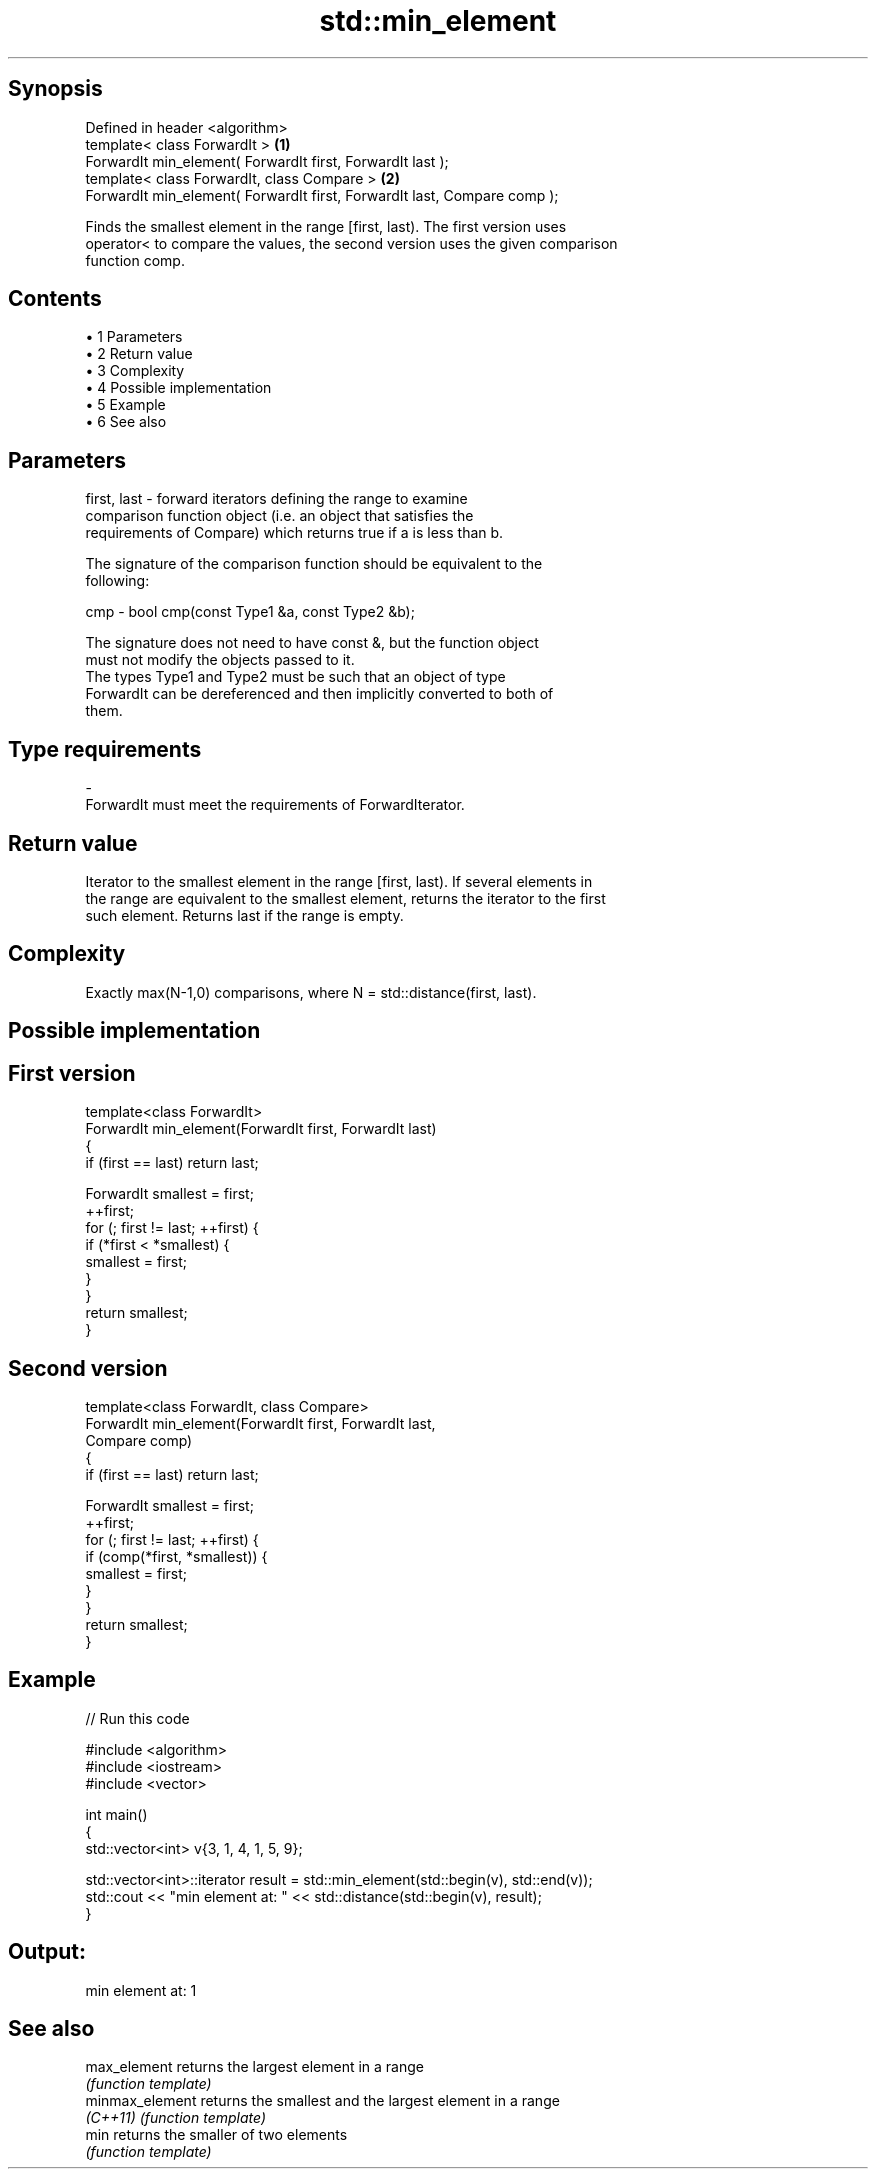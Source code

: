 .TH std::min_element 3 "Apr 19 2014" "1.0.0" "C++ Standard Libary"
.SH Synopsis
   Defined in header <algorithm>
   template< class ForwardIt >                                             \fB(1)\fP
   ForwardIt min_element( ForwardIt first, ForwardIt last );
   template< class ForwardIt, class Compare >                              \fB(2)\fP
   ForwardIt min_element( ForwardIt first, ForwardIt last, Compare comp );

   Finds the smallest element in the range [first, last). The first version uses
   operator< to compare the values, the second version uses the given comparison
   function comp.

.SH Contents

     • 1 Parameters
     • 2 Return value
     • 3 Complexity
     • 4 Possible implementation
     • 5 Example
     • 6 See also

.SH Parameters

   first, last - forward iterators defining the range to examine
                 comparison function object (i.e. an object that satisfies the
                 requirements of Compare) which returns true if a is less than b.

                 The signature of the comparison function should be equivalent to the
                 following:

   cmp         - bool cmp(const Type1 &a, const Type2 &b);

                 The signature does not need to have const &, but the function object
                 must not modify the objects passed to it.
                 The types Type1 and Type2 must be such that an object of type
                 ForwardIt can be dereferenced and then implicitly converted to both of
                 them. 
.SH Type requirements
   -
   ForwardIt must meet the requirements of ForwardIterator.

.SH Return value

   Iterator to the smallest element in the range [first, last). If several elements in
   the range are equivalent to the smallest element, returns the iterator to the first
   such element. Returns last if the range is empty.

.SH Complexity

   Exactly max(N-1,0) comparisons, where N = std::distance(first, last).

.SH Possible implementation

.SH First version
   template<class ForwardIt>
   ForwardIt min_element(ForwardIt first, ForwardIt last)
   {
       if (first == last) return last;

       ForwardIt smallest = first;
       ++first;
       for (; first != last; ++first) {
           if (*first < *smallest) {
               smallest = first;
           }
       }
       return smallest;
   }
.SH Second version
   template<class ForwardIt, class Compare>
   ForwardIt min_element(ForwardIt first, ForwardIt last,
                               Compare comp)
   {
       if (first == last) return last;

       ForwardIt smallest = first;
       ++first;
       for (; first != last; ++first) {
           if (comp(*first, *smallest)) {
               smallest = first;
           }
       }
       return smallest;
   }

.SH Example

   
// Run this code

 #include <algorithm>
 #include <iostream>
 #include <vector>

 int main()
 {
     std::vector<int> v{3, 1, 4, 1, 5, 9};

     std::vector<int>::iterator result = std::min_element(std::begin(v), std::end(v));
     std::cout << "min element at: " << std::distance(std::begin(v), result);
 }

.SH Output:

 min element at: 1

.SH See also

   max_element    returns the largest element in a range
                  \fI(function template)\fP
   minmax_element returns the smallest and the largest element in a range
   \fI(C++11)\fP        \fI(function template)\fP
   min            returns the smaller of two elements
                  \fI(function template)\fP
